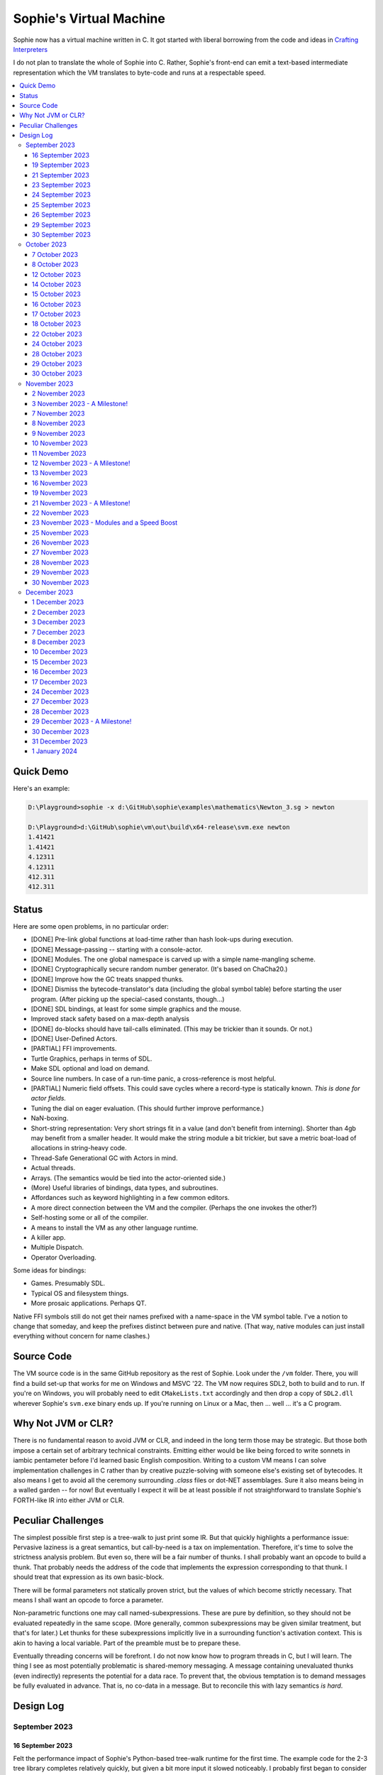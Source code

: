 Sophie's Virtual Machine
#################################

Sophie now has a virtual machine written in C.
It got started with liberal borrowing from the code and ideas
in `Crafting Interpreters <https://craftinginterpreters.com/>`_

I do not plan to translate the whole of Sophie into C.
Rather, Sophie's front-end can emit a text-based intermediate representation
which the VM translates to byte-code and runs at a respectable speed.

.. contents::
    :local:
    :depth: 3

Quick Demo
============

Here's an example:

.. code-block:: text

    D:\Playground>sophie -x d:\GitHub\sophie\examples\mathematics\Newton_3.sg > newton
    
    D:\Playground>d:\GitHub\sophie\vm\out\build\x64-release\svm.exe newton
    1.41421
    1.41421
    4.12311
    4.12311
    412.311
    412.311

Status
=======

Here are some open problems, in no particular order:

* [DONE] Pre-link global functions at load-time rather than hash look-ups during execution.
* [DONE] Message-passing -- starting with a console-actor.
* [DONE] Modules. The one global namespace is carved up with a simple name-mangling scheme.
* [DONE] Cryptographically secure random number generator. (It's based on ChaCha20.)
* [DONE] Improve how the GC treats snapped thunks.
* [DONE] Dismiss the bytecode-translator's data (including the global symbol table) before
  starting the user program. (After picking up the special-cased constants, though...)
* [DONE] SDL bindings, at least for some simple graphics and the mouse.
* Improved stack safety based on a max-depth analysis
* [DONE] ``do``-blocks should have tail-calls eliminated. (This may be trickier than it sounds. Or not.)
* [DONE] User-Defined Actors.
* [PARTIAL] FFI improvements.
* Turtle Graphics, perhaps in terms of SDL.
* Make SDL optional and load on demand.
* Source line numbers. In case of a run-time panic, a cross-reference is most helpful.
* [PARTIAL] Numeric field offsets. This could save cycles where a record-type is statically known.
  *This is done for actor fields.*
* Tuning the dial on eager evaluation. (This should further improve performance.)
* NaN-boxing.
* Short-string representation: Very short strings fit in a value (and don't benefit from interning).
  Shorter than 4gb may benefit from a smaller header. It would make the string module a bit trickier,
  but save a metric boat-load of allocations in string-heavy code.
* Thread-Safe Generational GC with Actors in mind.
* Actual threads.
* Arrays. (The semantics would be tied into the actor-oriented side.)
* (More) Useful libraries of bindings, data types, and subroutines.
* Affordances such as keyword highlighting in a few common editors.
* A more direct connection between the VM and the compiler. (Perhaps the one invokes the other?)
* Self-hosting some or all of the compiler.
* A means to install the VM as any other language runtime.
* A killer app.
* Multiple Dispatch.
* Operator Overloading.

Some ideas for bindings:

* Games. Presumably SDL.
* Typical OS and filesystem things.
* More prosaic applications. Perhaps QT.

Native FFI symbols still do not get their names prefixed with a name-space in the VM symbol table.
I've a notion to change that someday, and keep the prefixes distinct between pure and native.
(That way, native modules can just install everything without concern for name clashes.)


Source Code
============

The VM source code is in the same GitHub repository as the rest of Sophie.
Look under the ``/vm`` folder.
There, you will find a build set-up that works for me on Windows and MSVC '22.
The VM now requires SDL2, both to build and to run. If you're on Windows,
you will probably need to edit ``CMakeLists.txt`` accordingly and then
drop a copy of ``SDL2.dll`` wherever Sophie's ``svm.exe`` binary ends up. 
If you're running on Linux or a Mac, then ... well ... it's a C program.

Why Not JVM or CLR?
====================

There is no fundamental reason to avoid JVM or CLR, and indeed in the long term those may be strategic.
But those both impose a certain set of arbitrary technical constraints.
Emitting either would be like being forced to write sonnets in iambic pentameter before I'd learned
basic English composition. Writing to a custom VM means I can solve implementation challenges
in C rather than by creative puzzle-solving with someone else's existing set of bytecodes.
It also means I get to avoid all the ceremony surrounding `.class` files or dot-NET assemblages.
Sure it also means being in a walled garden -- for now! But eventually I expect it will be
at least possible if not straightforward to translate Sophie's FORTH-like IR into either JVM or CLR.


Peculiar Challenges
=====================

The simplest possible first step is a tree-walk to just print some IR.
But that quickly highlights a performance issue:
Pervasive laziness is a great semantics, but call-by-need is a tax on implementation.
Therefore, it's time to solve the strictness analysis problem.
But even so, there will be a fair number of thunks.
I shall probably want an opcode to build a thunk.
That probably needs the address of the code that implements the expression corresponding to that thunk.
I should treat that expression as its own basic-block.

There will be formal parameters not statically proven strict,
but the values of which become strictly necessary.
That means I shall want an opcode to force a parameter.

Non-parametric functions one may call named-subexpressions.
These are pure by definition, so they should not be evaluated repeatedly in the same scope.
(More generally, common subexpressions may be given similar treatment, but that's for later.)
Let thunks for these subexpressions implicitly live in a surrounding function's activation context.
This is akin to having a local variable. Part of the preamble must be to prepare these.

Eventually threading concerns will be forefront. I do not now know how to program threads in C,
but I will learn. The thing I see as most potentially problematic is shared-memory messaging.
A message containing unevaluated thunks (even indirectly) represents the potential for a data race.
To prevent that, the obvious temptation is to demand messages be fully evaluated in advance.
That is, no co-data in a message. But to reconcile this with lazy semantics *is hard*. 


Design Log
==============

September 2023
^^^^^^^^^^^^^^

16 September 2023
-----------------
Felt the performance impact of Sophie's Python-based tree-walk runtime for the first time.
The example code for the 2-3 tree library completes relatively quickly,
but given a bit more input it slowed noticeably. I probably first began to consider
making a Sophie-specific bytecode VM at that point.

Later, I ran across an article about someone seeing a major performance boost switching
a tree-walker to a byte-code VM. And his tree-walker was probably already in C.
I asked about it.

19 September 2023
-----------------
Got a response from VM guy. Quite convincing. Got serious about making a VM.
Began by cribbing from Crafting Interpreters with intention to diverge and
produce a pseudo-assembler instead.

CI starts with the VM fetch-execute loop, a few hard-coded bytecodes, and a disassembler.
It's not much, but you have to start somewhere and this puts everything in perspective.

21 September 2023
-----------------
Got to the point where I could assemble bytecodes.
Assembler and disassembler are both driven with a table of instructions and their characteristics --
effectively "addressing modes" per bytecode. But the "constant" instruction seems needlessly verbose.
The first digression from the assembler design came when I changed the outer parse loop to
detect literal constants vs. instructions. Any literal constant gets compiled to a constant-instruction.
That's convenient for writing and running simple tests because there's less to go wrong.

It also feels a bit like FORTH.

23 September 2023
-----------------
Made the hash-table thing. The hash function (FNV-1a) is not stellar, but it will serve the purpose.
Skimmed the global-variables chapter. I will probably want a symbol table, but it won't look like this.

24 September 2023
-----------------
Looking at the local-variables chapter. It's focused on block-structure and mostly irrelevant.
I'll skim this and skip ahead to the functions chapter, for it's time to start thinking about how to
represent a calling convention and activation records.

I'd forgotten how user-hostile the C programming language is.
Every time I sneeze, the cmake configuration is haywire again.
At least with all the ``.h`` files combined together into one,
the project builds again.

Here's a general plan for functions:
I'll have some token that means to define a function.
The sequel will grab the name and a number of parameters.
It will allocate a new chunk, set a few things up including nested static scope,
and move the compiler's attention to this nested scope.
Scopes of course form a stack (implicitly because they have parent-links)
and this means there must be a corresponding end-function token.

For these scope-brackets, one option is to use curly braces.

I will deal with thunks later, after a bit more of the bytecode system comes together.

For the moment, I suppose it would be interesting to "compile" arithmetic expressions.
On the VM side, I shall keep heavy sanity checks in place for the time being.

Let the calling convention be to load the arguments in-order,
then look up the function, and then emit a ``call`` instruction.
The callee cleans the value stack, leaving the return value in place of the arguments.
The need for an explicit ``call`` comes from the ability to pass functions around as data.

For global functions, I'll just use the global-variable mechanism but use mangled names.
There will be a single "global" instruction that reads a constant from the chunk's constant table.
This is a compromise. For now, this will work. Longer-term I might prefer to make the compiler
work out a reference to the exact function and store that as an ordinary constant,
but it would require a nontrivial amount of work to represent the symbolic module import graph.

25 September 2023
-----------------
Added the bit about call frames, mostly cribbed from CLOX with suitable adjustments for what else I've changed.
I don't like the indirection to get at the IP, and there's still no way to define or call a function,
but at least this lays down a conceptual framework in C.

I glanced ahead at how CLOX handles defining functions.
I plan to diverge, because Sophie knows everything ahead of time. 

Suppose a simple global function ``double`` with the obvious definition.
I could write::

    { "double" PARAM 1 PARAM 1 ADD RETURN }
    
Statically, the ``{`` should be enough to make the pseudo-assembler construct a function,
name it ``double``, and arrange to begin assembling into that new function.
There should be a context stack because the ``}`` should send work back to the prior function.

If the ``{`` happens at global scope, then I can treat this like assigning a global variable.
If it happens at local scope, then it's a little more complicated.
First, the current function gets a reference to a child function.
I can keep these references in a vector attached to the function-definition object.
At run-time, there must be some instruction suited to composing a closure over a function.

I'd like not to repeat work evaluating non-parametric functions, but I can solve that problem later.

26 September 2023
-----------------

Later on last night I got the itch to make the pseudo-assembler actually build function-objects.
Now I think it does, but I still have no way to call them.
It's probably time to implement a ``call`` instruction.
For now, I'll just call whatever's at top-of-stack and rely on the callee to interpret parameters.
That breaks a common pattern in half, but it's the fully-general solution.
I can worry about super-instructions later.

CLOX goes to great pains to worry about things like a function's arity and what the parameters are called.
I won't have to worry about that: It's all done in the Sophie front-end. Sophie can emit numeric offsets
from the stack base. Which reminds me: I'll want to have a base-pointer in the call-frame.

In any case, since defining a function effectively just sets a global, I'll have to implement that "global"
instruction as well if I want to actually call said function.

I'm not going to worry about thunks right this minute.
I feel like it should be *at least possible* to add later.
Similarly, I'll not worry about tail-calls just yet.
Those are definitely easy but they *are* a distraction for now.

29 September 2023
-----------------

I got function calls basically working. There's also most of support for native functions,
but I don't have any examples yet.

I'd been reading about dispatch loop performance. Apparently the very latest generations of
CPUs have such excellent branch-predictors that they even deal well with switch-case dispatch loops,
but if you're running on consumer-grade silicon then you're probably still at least a little
bit better off with the distributed indirect-goto pattern.
And anyway, it doesn't hurt anything on monster CPUs.

Trouble is, sources I've found suggest MSVC does not support the technique.
It might be premature optimization but I've gone ahead and made a ``NEXT`` macro anyway,
which for now is just ``continue``.
That's handy because it jumps out of potentially-nested ``switch`` statements.
And I do have such a thing in the bit that interprets a ``CALL`` instruction.

For the moment, this code::

    { "X" CONSTANT 1 DISPLAY CONSTANT 2 DISPLAY } GLOBAL "X" CALL GLOBAL "X" CALL

writes ``1212`` to the screen. (Obviously ``DISPLAY`` is a temporary hack.)

In the next increment I'll probably change the function declaration sequence to start with the function's arity.
Also, I'll probably want to change the operand-mode signature to pass in the whole function for sanity checks.
That suggests unifying functions with chunks. The only place chunks appear so far is in functions. Time will tell.

30 September 2023
-----------------

Returning Values
................

I changed ``RETURN`` to return the topmost stack value past whatever arity of functions.
This creates a subtlety: if the function has no stack-effect,
then ``RETURN`` ends up duplicating whatever happens to the be at the top -- even if that means underflow.
Evidently I shall want an instruction that does not do this, for use with procedures.
The compiler will deal with this sensibly because function and procedure calls are clearly distinct in Sophie.
For the time being, ending a function inserts a ``RETURN`` instruction -- and maybe this is just good insurance.

Parameters
............

I have decided to implement parameters today.
For now that means adding an instruction to read a parameter.
I'll call it ``PARAM``. It will take an immediate byte to indicate which parameter.
This will motivate smartening up the assembler so as not to accept out-of-range bytes.
Or I could save the p-code trust problem for later. After all, an ``.EXE`` file is just as dangerous
if you don't know where it came from.

OK, that seems to work. This code::

    { 1 "double" PARAM 0 PARAM 0 ADD } CONSTANT 21 GLOBAL "double" CALL DISPLAY

now emits ``42``.

Control Flow
..............

Control-flow is next. I'll start with simple selection via forward jumps.
The pattern in FORTH is ``<condition> THEN <consequent> ELSE <alternative> IF``,
and this reflects the compiled structure of such code. The equivalent of *else-if*
is to just nest another *then-else-if* structure inside the *<alternative>* part,
which means several ``IF`` words in a row. This means perfect nesting, and it's fine.

So, let's suppose a stack of nested conditionals.
At any given time, there's at most one pending back-patch per such.
Here's how that works:

* ``THEN`` assembles a conditional forward jump and pushes the address of the operand on a stack.
* ``ELSE`` assembles an unconditional forward jump,
  resolves a back-patch to the address after the jump,
  and pushes its own operand-address.
* ``IF`` simply resolves one back-patch.

Now, there's this trick where you thread the back-patch addresses through the code-under-construction.
It's actually quite nice, and it means I won't need to worry about explicit labels.

Sophie also features multi-way branching based on the tag of a variant-type.
The plan is to index into an array of destination addresses -- which means tags are small unsigned integers.
The back-patching gymnastics are more complicated for jump-tables, but I'll figure something out.

Consider shortcut logic. ``X and Y`` is isomorphic to ``X then Y if``.
In fact, I may as well just call the ``then`` operator ``and`` instead. 
The shortcut ``or`` operator just branches on true instead of false,
yielding a pleasing symmetry.

One must carefully consider the stack effects of conditional branching.
Well, it turns out that a branch-not-taken is always followed by popping the stack. *Always.*
I'll encode that in the VM's interpretation of these instructions.
There are fewer dispatch cycles when individual instructions do more work, which usually leads to a faster VM.
The *branch-or-pop* approach seems to strike a sensible balance.

In summary, here's the plan so far:

* ``JF`` and ``JT`` instructions jump on falsehood and truth, respectively, or otherwise pop the stack.
* ``JMP`` instruction is unconditional branching.
* There will eventually be some sort of jump-table for type-matching, but not today.

These will be assembled directly in the compiler, taking advantage of the back-patching mechanism.
I shall want a small dictionary of compiling words. Probably lower-case to distinguish from P-ASM instructions.

Rejiggering the Compiler
........................

I'm now taking further advantage of the hash-table module. Rather than a linear search for instructions,
I've arranged a hash table containing all the raw assembly instructions and also the higher-level
compiling words like ``and``, ``or``, ``else``, and ``if``. The mechanism vaguely resembles a FORTH interpreter.
In fact, I could probably simplify the scanner considerably if I went the rest of the way with that.
Someday I may pursue that idea.

Also, that word ``CONSTANT`` is too long. I'll just go with ``CONST`` for now.

A Recursive Program
...................

The test-case for today is::

    { 1 "factorial" PARAM 0 CONST 2 LT and CONST 1 else PARAM 0 CONST 1 SUB GLOBAL "factorial" CALL PARAM 0 MUL if }
    CONST 5 GLOBAL "factorial" CALL DISPLAY

I expect the thing to produce the number ``120``. And it works!

October 2023
^^^^^^^^^^^^

7 October 2023
--------------

Another week's gone by! Here's what's up that's been going down:

Bench-Marketing
................

Early in the week, I messed around with the inefficient-Fibonacci benchmark::

    > { 1 "fib" PARAM 0 CONST 2 LT and PARAM 0 else PARAM 0 CONST 1 SUB GLOBAL "fib" CALL PARAM 0 CONST 2 SUB GLOBAL "fib" CALL ADD if }
    > GLOBAL "clock" CALL CONST 39 GLOBAL "fib" CALL DISPLAY GLOBAL "clock" CALL SUB
    6.3246e+07          [ -8.466 ]

Racing against this equivalent Python::

    Python 3.9.7 (tags/v3.9.7:1016ef3, Aug 30 2021, 20:19:38) [MSC v.1929 64 bit (AMD64)] on win32
    Type "help", "copyright", "credits" or "license" for more information.
    >>> def fib(n): return n if n < 2 else fib(n-1)+fib(n-2)
    ...
    >>> import timeit
    >>> timeit.timeit(lambda:fib(39), number=1)
    13.519206900000086

On a release-build in MSVC, my VM so far computes the result in about two thirds of the time it takes Python 3.9.
That's nothing to sneeze at! Performance will fluctuate as the system matures, but this is an encouraging start.

A Start on Lowering
.....................

Having a VM that could keep up, it became time to think more about translating Sophie ASTs into
something this VM could load. Lowering is a tree-walk. Or at least the first stage is.

I began to flesh out ``intermediate.py``. Now typing ``sophie -x program.sg``
will translate *program.sg* into instructions for the VM. Let me be clear: It's far from ready.
In fact it only copes with a few forms, and imperfectly at that.

I am setting a goal to be able to translate this Sophie code::

    define: fib(n) = n if n < 2 else fib(n-1) + fib(n-2);
    begin: fib(39); end.

For today I'm not going to worry about lazy evaluation or memoization.
I will have to come back to it very soon, but I do have a strictness-analysis pass in mind that would
recognize this function as strict in its argument.

Aside: I will not have the patience to run this in the simple Python-based run-time.
I extrapolated from the behavior at ``fib(29)`` that the simple runtime is about 100x slower.
(Then again, it also emulates call-by-need here... But still... 100x.)
If nothing else, this is a strong incentive to get the VM to a respectable place.

And that worked.

Maybe tomorrow I'll solve closures. The Newton's-Method demo would be a good test-case.
And speaking of, it's not too soon to want some automated tests. But what to assert?
Especially at this early stage, the requirements are going to keep shifting.

Closures Partially Solved
..........................

I've decided to start with the CLOX / LUA design for closure-capture.
A closure-object will contain a copy of its captured values rather than a static link.
It seems to be well-suited to modern architectures, and it means no need for escape analysis.
A VM instruction ``CAPTIVE n`` will push the ``n`` th captured value onto the stack.

Figuring out the proper ``n`` is the tricky bit.

The ``Translation`` visitor now passes around some context -- an object responsible for
working out the particulars of closure capture and proper initialization of closures.
In concept, each stack frame will have some space analogous to "local variables",
but they're to be filled with closures as needed. It will also refer to a closure
object in memory (not just the raw function) which will provide the values for
the ``CAPTIVE`` instruction.

Some child-functions only come into scope in some branches of a parent function,
such as if they're attached to a particular match-case construction.

Here's the idea: I'll want some other VM instruction to initialize closures
at exactly the right times and places.
Now suppose I nest their definitions in the IL that goes to the VM.
I can, at the point of definition, emit an IL instruction to capture that closure.
Later, a ``LOCAL n`` instruction can push the closure on the stack, ready to call.

That's close, but imperfect: Peer functions can see each other.
That means that I'll need a phased approach: First allocate all the closures,
and then initialize them.

The real plan is to have an instruction that takes a count followed by some
constant numbers, where these constants are function objects.
Then the VM's job is to perform the above two phases.

Correspondingly, I can make the pseudo-assembler emit a single instruction for a
batch of functions all defined together.

This has an interesting side-effect: Sub-functions no longer need names!
This is because all the p-code will refer to them programmatically by their ``LOCAL`` numbers.
But it's probably still nice to include the name for more than just the aesthetics:
Debugging symbols are important, and if the runtime ever hits a panic then it's nice
to be able to follow the dump.

Things on the Horizon
......................

In some particular order:

* The VM supports line number information, but the P-ASM doesn't yet, and neither does the translator.
* Records will be heap-allocated arrays of values with a pointer to their type declaration.
* Type-case matching will be a decent-sized project.
* Record-constructors can be trivial functions that contain a special opcode, which can be inlined.
* Or, they can be a special kind of callable object. Either way, they act like functions.
* Strictness analysis, which can also apply to the simple run-time.
* Thunks in the VM.
* Actors.
* Garbage Collection.

8 October 2023
--------------

Messing around with closures. I find myself adjusting details of the IR stream to reflect
the order in which information becomes available in the translation process.
The obvious other choice would be to write a translation-planning pass first to
gather all relevant measurements in advance, but then there's the problem to keep it
organized from one pass to the next.

12 October 2023
---------------

Did battle with C today and made UpValues basically work.
The details are rather different from CLOX.
Sophie's analogue is by value rather than by reference, since values are immutable.
The run-time details of the corresponding instructions are different also,
to make mutual-recursion do all the right things,
as functions might need to capture their peers mutually.

For the moment I've added a value-type to represent the capture-instructions associated with a function.
I can see the attraction of keeping such information in the bytecode stream, but this works for now.

It still doesn't quite run the Newton's method thing, but it's getting a lot closer.

14 October 2023
---------------

Closures work in the VM now, along with a couple of standard math functions::

    D:\Playground>sophie -x d:\GitHub\sophie\examples\mathematics\Newton_3.sg > newton
    D:\Playground>d:\GitHub\sophie\vm\out\build\x64-release\svm.exe newton
    1.41421
    1.41421
    4.12311
    4.12311
    412.311
    412.311

I noticed unused ``nil`` slots on the stack in debug mode.
I tracked this back to mismatched semantics on one of the measures the translator currently provides,
which is the number of stack slots to reserve for locals when the VM enters a function.
I was mistakenly providing the number of locals *including parameters.*
Easy fix once the cause is known, but it encourages me to want to map the stack depth
more carefully in the translator. This would both simplify the ``OP_CLOSURE`` instruction
and mean that I wouldn't need to spend time reserving stack slots.
Furthermore, a nice thing falls out: the max depth of local stack the function uses.
This statistic would allow the VM to check for adequate stack *once* at function entry
rather than on each push. (Right now the approach is to allocate an array of call-frames and
a rather pessimistic amount of stack, but in principle most functions don't use all 256 slots.)
Propeller-beanie mode would solve it with page tables and let the MMU detect stack overflow,
but that kind of arcane wizardry is a long way off. Anyway the branch will be well-predicted.

Next up: tail-calls.

Let the expression translator pass around a context bit indicating whether
the expression under translation is in tail position.
If yes, and the last instruction would ordinarily be ``OP_CALL`` followed by ``OP_RETURN``,
then it should emit an ``OP_EXEC`` instruction instead. (That is, *call/cc* if you speak Lisp.)
The VM will handle the stack gymnastics just fine. 

That bit of being in tail position can supply another (minor) optimization:
emitting ``OP_RETURN`` instead of an unconditional jump thereto.
That would have interactions with the back-patching thing.

Honestly, back-patching is a clever solution to a problem that doesn't really exist anymore.
It should go away. All jumps in this little IL are forward, and things get more complicated
once type-case matching enters the picture. Therefore, I can change the IL as follows:
Assembling a jump allocates a forward-reference in sequence. A ``come_from`` compiling word
takes the number of a forward-reference, verifies that its target has not already been set,
and then sets the target to the location of the subsequent instruction. This would mean
conditional forms must compile slightly differently depending on if they are in tail position,
but this is just fine.

Under this scheme, type-case match forms require an indirect-branching instruction that allocates
an entire array of forward references. Also: The alternatives have the match-subject in scope as
well as potentially per-alternative local functions. Therefore, a match-alternative not in
tail-call position must still clean its bit of stack before jumping out.
I'll provide a clean-and-jump instruction to handle that.

So that's the plan.

15 October 2023
---------------

Garbage Collection. 

I spent most of the evening elaborating a plan for garbage collection.

16 October 2023
---------------

Back to tail calls, then.

I briefly tried a polymorphic approach, then decided to just go with that context
flag I mentioned in the entry from two days ago.

17 October 2023
---------------

This evening, I got rid of that crazy hole-threading mechanism for back-patches.
The "compiling-words" ``and``, ``or``, ``else``, and ``if`` went away in favor of a
two words to explicitly create and fill holes: ``hole`` and ``come_from``.
Both take a hole-number. One reserves the number, and the other releases the number to be reused.
The pseudo-compiler avoids overlapping uses of the same-numbered hole.
For now there are 4096 holes, which should be way more than any practical need.
But if that should ever prove insufficient, it's just software.

I've made the pseudo-compiler track the depth of stack as it goes.
This replaces the notion of explicit space for variables on the stack.

Finally, tail-call elimination is now fully operational.
Even more: the p-code will never jump to a jump or a return instruction.
This should save a few cycles hither and yon.

18 October 2023
---------------

It's probably time to get working on garbage collection.

For phase one, I'll just implement the bump allocator.
Anything that doesn't fit becomes an ordinary ``malloc``.


22 October 2023
---------------

Garbage Collection works. Finally.

One of the best ideas in the Nystrom book is to simulate memory pressure and make the collector work overtime.
And this was definitely the right time to implement GC, because GC puts hairy tentacles into what you can do.

Now I need some more programs.

Probably I shall first add support for composite types.
Also, I have an idea how to implement thunks.

24 October 2023
---------------

I can write a meaningful program that doesn't need thunks,
but it's rather more difficult to write a program that doesn't use data.
So it's time for **composite types.**

One nice characteristic of the garbage collector is the object-kind tables.
They are essentially hand-crafted vtables. So this means also the VM's
approach to calling callable objects is to delegate this through the kind.

A suitable calling sequence to construct a record might be to just push the
field-data onto the stack, then push the runtime-object representing the record type,
and then emit a call-instruction. The call method on a record-type must simply
allocate enough space, write a tag, and then ``memcpy`` the correct
portion of the stack into the newly-allocated object.

The object needs a few extra bits of information. Now that I think of it,
basically every record needs a tag. So, what shall we find using that tag?

* The size of this class of object (for GC purposes),
* a map from field-names to slot-offsets,
* possibly a variant ordinal,
* and maybe a nice debug symbol.

This means the VM will need another instruction to look up a field on an object.
Of course it will be delegated through the descriptor, just like *call* and *exec* are done.
Short term, the normal hash-table machinery will probably be fine for finding an index.

The next topic is how to load this into the machine.

Since types are module-globals, maybe the parser loads something like:

.. code-block:: text

    (head tail : cons)
    
This should be straightforward to emit from the intermediate-form generator.

28 October 2023
---------------

I spent some time on passing constructor-definitions into the VM.
Now there's pseudo-assembler syntax for records and enumerated values.
The pseudo-compiler (``intermediate.py``) emits these.
I wanted to be able to run the ``alias.sg`` example,
but compiling it meant implementing type-case matches, field access,
and explicit lists in the pseudo-compiler.

I'm not yet emitting p-code for the preamble,
so as an ad-hoc temporary measure (that might stick around)
I've posited bytecodes ``NIL`` and ``SNOC`` for making lists.

The pseudo-assembler does not yet do anything meaningful with record constructors beyond parse them.
These should be GC-heap objects so they have a ``GC_KIND`` structure and are thus callable.
Probably the arrangement is that the payload contains a hash-table for field offsets,
as well as the total number of fields and any tag-number that may be required.
And then the first payload-word of a *record* object simply refers back to its constructor.
(After that, it's an array of values.)

Intuitively, the performance of the field hash tables seems pretty important.
Right now hash buckets involve the modulus operator.
I recall reading that modulus is slow for that purpose.
But let me not get ahead of myself.
It may be that most functions are at least shallowly monomorphic.
They can be compiled with inline-constant field offsets, making the hash table irrelevant.
Certainly it would work inside the arms of a type-case.
(Anything smarter would require more information from the type checker.)
Alright. Putting a pin in that notion.

29 October 2023
---------------

Fitting in some car-painting. I got a scratch in a weird place and I'd better at least prime it before rust sets in.

Goal for today is that record-definitions will do something useful instead of crash.
There's a small infelicity in the arrangement I presently have in mind:
The definitions go in the globals table and so presumably must be GC objects,
but they own some non-GCed memory: the contents of their individual hash tables,
which currently are not subject to GC. If a record-type ever becomes unreachable
then its hash-table becomes floating garbage on the ``malloc`` heap.

The larger pattern is that *resources* -- things the GC does not control --
may need to be finalized rather than simply forgotten.
One idea: GC objects that own resources get a weak-reference from a finalization queue.
But for the moment it's not a genuine problem:
Constructors are global and thus reachable until the VM quits.

30 October 2023
---------------

Car painting finished up just in time, as it got cold and wet last night.

A number of basic demos now work in the VM.
In particular, the ``alias.sg`` and ``case_when.sg`` examples were my primary guinea-pigs today.
That means all immutable data types and all operations thereon do work.

I got a disturbing amount of practice with the debugger.
But in the end, most of the problems were trivial bookkeeping mistakes.
For example, there's a function in ``intermediate.py`` that takes note of a local symbol's position
within an activation record. It must be called just before computing that symbol's value,
but I'd accidentally called it just afterward in an early version of the code to build
type-case matchers. So of course that went off the rails. And as a result,
I have some more assertions in various places.

I think the next semantic to port would be :doc:`lazy evaluation <lazy>`.
Without :doc:`strictness analysis <strict>`, I expect it would slow things down considerably.
So it will soon be time to make a strictness pass.

November 2023
^^^^^^^^^^^^^

2 November 2023
---------------

Laziness works. Mostly.

There is still a small hole in the design that can sometime cause over-eager evaluation.
But the main thing is thunks do all the right things, and you can force thunks in the FFI as needed.
The ability to force thunks also means the VM becomes re-entrant:
It takes a ``Closure *`` and returns a ``Value``.
This fact will also enable call-backs from native code into Sophie code at some point.
Right now the re-entrant-ness is a bit rough-and-ready:
Each ``CALL`` instruction results in action on the C stack.

One thing may feel left out, if you're looking from the perspective of a TCL or Python background:
The VM has no way to signal errors. And for the foreseeable future, that's the answer.
The code should not generate errors: They've been mostly ruled out in the type system.
Anything left is a panic.

3 November 2023 - A Milestone!
------------------------------

Getting laziness right in the VM was rather like whack-a-mole.
I lost count of the irksome bugs and trouble-spots.
But on the plus side, I finally put together a batch testing script
to quickly run a whole bunch of things and see how they all behave.

Oh, and thunks are clearly not free.
I kept around a copy of the intermediate code for the Fibonacci benchmark
before and after thunks. The new version takes about 2.5x longer with thunks.
But it's still 100x faster than Sophie-on-Python, so it's hard to complain.

That's about it for the pure-functional core of Sophie's new VM.
There's plenty left to work on, but this represents a milestone.

7 November 2023
---------------

Something nice today. I made a small change in the VM.
It now pre-computes all the global look-ups before run-time.
This brings the thunk-less Fibonacci benchmark down to about 5.25 seconds in release mode.
That's about seventeen percent faster than before.
The thunk-ful version now comes in at 14.3 seconds, which is only about six percent
slower than Python's strictly-evaluated version.

8 November 2023
---------------

The ``common.h`` file was getting unwieldy. I tried carving out several portions.

9 November 2023
---------------

The dependencies between the various ``.h`` files are also unwieldy.
In fact, this was the reason for cramming everything into a single ``common.h`` file in the first place.
So thank heavens for version control.

10 November 2023
----------------

Time to make some forward progress on actors. I'll start with an oversimplified message queue.
It's just a vector. I *already know* that it won't be suitable once worker-threads enter the picture,
but that's not today's problem.

11 November 2023
----------------

Veterans' Day. I had breakfast courtesy of a local eatery. Not bad overall,
but if I'd been paying for it I would have asked them to warm up the andouille sausage. 

I noticed a GC bug which, by some miracle, I hadn't yet managed to trigger.
The issue was some or another function holding a reference while calling another function
that would allocate. In the world of moving GC, that's a recipe for a wild pointer.

I'd like a convention which makes this kind of problem much easier to spot.
To keep garbage-collectable objects on the VM stack as much as practical,
I choose not to pass them around as parameters or return values to C functions.
The exceptions are:

* Named intermediates, where there are no function-calls *at all* intervening.
* In the FFI, "native" bindings return a ``Value``. The VM will immediately put that value on the stack.
* Some functions construct and return a new thing. The caller must immediately put this somewhere safe.

To help this along, I've also added a few FORTH-style stack manipulation "words" (static inline void functions)
to the ``common.h`` file. And finally, the prototypes for functions that manipulate the VM stack
get FORTH-style stack-effect comments on their same line.

I'm not going on a crusade to change everything at once.
This will be a process. But for all *new* code, I'll take this approach.

This approach may seem odd, but I believe it to be worthwhile as a means to
eliminate an entire category of memory-safety mistakes.

-----

I made significant progress on actors today, at least in the VM:
It now builds and initializes a ``console`` actor of ``Console`` type.
Nothing uses it yet, but that will come soon enough.

Incidentally, the first version crashed the collector.
Eventually I tracked the problem to an (incomplete) structure-assignment into actor-class definitions.
That set the GC header to ``NULL``, with predictable consequences.
I don't know why I had that structure-assignment there, though.
My best guess in retrospect is that I was trying to assign several fields in one statement,
but C doesn't work that way. It must have been a brain-fart.

In the process, I noticed another benefit of keeping broken-hearts confined to the GC header:
Both actors and records rely on their respective definition objects (constructors,
in the case of records) to tell how big they are, which is important for GC.
Scribbling on the evacuated object's "old" data would clobber what might be needed later.
This also indicates against compaction-in-place. One alternative would be to make the length-check
sensitive to broken hearts, but that's another complication. Another would be to encode the size
of heap objects directly in the header, but that makes every object bigger and I'd rather not.

On the other hand, there are only so many object-types. A full pointer is not strictly necessary.
One could pack a tag and a length just fine in a 64-bit word.
Large objects go in the non-moving heap anyway, so this could take some indirection out of compaction.
Still, it's a question for a profiler, and likely to be lost in the noise.

-----

Also, I got tired of seeing only six significant figures in my numbers.
So I put a precision specifier in the line that prints floating-point values.

Oddly, the MS C library doesn't always come up with the same "shortest" representations
as what Python (3.9, on Windows) does for presumably the same values.
To see an example, use the number ``1e23`` which displays as all nines e+22 on the MS implementation.
Incidentally, there was a bug report on this very subject (and using this very example)
filed against an early JVM back in the day. But for the moment I'll just live with it.

12 November 2023 - A Milestone!
-------------------------------

Sophie's VM passed its first message Sunday.
It was to a system-defined `console` actor with a list of string snippets to print.
One additional case in the tree-walker sufficed to compile basic message-passing.
There was considerably more to do on the VM side, but now message-passing works!
Here's the ``games/99 bottles.sg`` example:

.. code-block:: text

    D:\Playground\sophie_test>sophie -x "\GitHub\sophie\examples\games\99 bottles.sg" > 99.is
    
    D:\Playground\sophie_test>d:\GitHub\sophie\vm\out\build\x64-debug\svm.exe 99.is
    
    5 bottles of soda on the wall,
    5 bottles of soda.
    
    If one of those bottles should happen to fall,
    4 bottles of soda on the wall,
    4 bottles of soda.
    
    If one of those bottles should happen to fall,
    3 bottles of soda on the wall,
    3 bottles of soda.
    
    If one of those bottles should happen to fall,
    2 bottles of soda on the wall,
    2 bottles of soda.
    
    If one of those bottles should happen to fall,
    1 bottles of soda on the wall,
    1 bottles of soda.
    
    If one of those bottles should happen to fall,
    no bottles of soda on the wall,
    no bottles of soda.
    
    Go to the store and buy some more!
    99 bottles of soda on the wall!

This is still a minimal example: It only passes a single message,
and to a system-defined actor at that.
But it should be downhill for a little while now.

I suppose that getting the remaining examples to run is but a small matter of programming.
But an odd pattern in this points to an implementation challenge:
I have front-end and (new) back-end as separate programs -- and in different languages.
They collaborate by way of a crufy intermediate representation with one singular virtue:
It's all text, so I can look upon it and even hack upon it with `notepad` or the like.

The challenge is ergonomics. I prefer the load-and-go feel of original Sophie.
It's two steps to run with the VM, and you have to know about redirection.
I have no desire to translate the whole shebang to a single host language if I can avoid it.

Is this vague idea **crazy** or **mad?** Could one embed a language into its own start-up sequence?
Approximately, suppose the VM runs in the first instance a self-contained IR program which
has does all the complicated front-end stuff for compiling a script into IR.
But instead of writing the IR to a file, it (normally) invokes a native API that
builds byte-code directly. And maybe with an escape hatch to dump the compiled IR to a text file instead.

13 November 2023
----------------

Added a few more native functions.
I can now *almost* run the 2-3 tree algorithm demo in the VM.
In release-mode it *does* run, but incorrectly.
In debug-mode, the problem is obvious:
The VM does not yet know how to compare strings for lexical order.

This exposes one of the core conceits of using Python as a first-cut implementation language:
I could previously cheat and define "less-than" as *whatever Python does,*
and for that reason the *type* of the relational operators is also a bit of a cheat:
I accept any two of *the same* type. But this is going to have to change.

For the specific cases of numbers and strings, I can hack together some reasonable behavior.
But right now there's nothing to stop you testing whether one *function* is the greater or lesser.
That's nonsense.

I actually intend for people to be able to define comparisons between members of derived types.
More generally, some sort of multi-method system had long been the general plan.
I just have not yet put any real thought into what that might look like.

In any case, I'm going to have a design problem.
Do I go with something like a *compare* method,
or do I go with explicit *less-than* and *equals* and so forth?
There are probably experiential lessons from Java, Python, and Ruby on this front.


16 November 2023
----------------

Not much to say about the VM right this minute.
I've taken a digression to work on multiple-dispatch.
The VM will eventually grow to support it,
but for now the first step is to flesh out the language feature.

19 November 2023
----------------

I've decided. I plan to add the spaceship operator, ``<=>``, cribbed from Ruby.
But rather than defining it to return a *number* with respect to zero,
I'll have it return a member of an enumeration: ``less``, ``same``, or ``more``.

What else is cool about having a decision is that it clarifies how to approach
string comparisons in the VM. So I got that done, and now the 2-3 tree demo works.
Perhaps after I add corresponding syntax, I'll convert the tree code to use it.

Incidentally, I'm not planning to use the normal relational operators for
partial orders like the subset relationship. Instead, for the short term
normally-named functions will work.

21 November 2023 - A Milestone!
-------------------------------

Milestone: The VM can play simple text games!

.. code-block:: text
    
    D:\Playground\sophie_test>sophie -x \GitHub\sophie\examples\games\guess_the_number.sg > guess.is

    D:\Playground\sophie_test>\GitHub\sophie\vm\out\build\x64-release\svm guess.is
    I have chosen a random number from 1 to 100.
    
    What is your guess? 50
    Too high. Try a lower number.
    What is your guess? 25
    Too high. Try a lower number.
    What is your guess? 12
    Too high. Try a lower number.
    What is your guess? 1
    Too low. Try a higher number.
    What is your guess? 6
    Too low. Try a higher number.
    What is your guess? 9
    You win after 6 guesses!

So that's cool.

On the other hand, I've noticed some problems. For one thing, ``nan`` trivially wins:

.. code-block:: text
    
    D:\Playground\sophie_test>\GitHub\sophie\vm\out\build\x64-release\svm guess.is
    I have chosen a random number from 1 to 100.
    
    What is your guess? nan
    You win after 1 guesses!

And for another, non-numeric strings evidently fail to set errno:

.. code-block:: text
    
    D:\Playground\sophie_test>\GitHub\sophie\vm\out\build\x64-release\svm guess.is
    I have chosen a random number from 1 to 100.
    
    What is your guess? California
    Too low. Try a higher number.
    What is your guess?
    Too low. Try a higher number.
    What is your guess? ^Z
    Too low. Try a higher number.
    What is your guess? ^D
    Too low. Try a higher number.
    What is your guess? Too low. Try a higher number.
    What is your guess? ^C
    D:\Playground\sophie_test>

One solution to both problems is a better-behaved pair of floating-point conversion functions.
Maybe something simple will come up. It's a popular-enough topic.

22 November 2023
----------------

I made a few adjustments to the ``val(...)`` function so that only numbers convert.
It still allows the infinities, but no more ``nan`` or other trailing junk.

Also, I added the named mathematical constants from the preamble,
which makes the ``some_arithmetic`` demo work.

Next step will probably be name-mangling for module distinctions at the VM global scope.
After that, I'd want to get user-defined actors working, but at the moment I only have one.
That's the mouse chaser demo, which also relies on SDL. But there's an SDL demo without
user-defined actors, so I guess that's the move.

23 November 2023 - Modules and a Speed Boost
---------------------------------------------

Happy Thanksgiving!

Name mangling now works well enough.
Some cheats are still in place for the FFI,
but the effort at least caused me to think about this.

Current FFI syntax gives a way for Python to find a module and a function therein.
That "find a module" part probably becomes "find a plug-in" and short term all the
plug-ins stay built-in. At some point DLLs may become interesting.

By the way, I ran across a VM bug which I accidentally introduced late last night.
In the process of chasing it, I was surprised by how often the GC ran in non-stress mode.
So I added a few more ``#define`` flags to control its verbosity and soon realized the problem:
It was growing the heap far too slowly. So I twiddled a few more things,
and now release-mode is (slightly) faster than Python for the Fibonacci benchmark *even with* pervasive thunks,
coming in around 12 seconds and change for ``fib(39)``.
To achieve that speed-up, I arranged to let the heap grow much larger than previously.
The process now sits around 70k of heap and traces 9.5k for each collection.
Of that, 8.5k is immortal data. So generational GC might speed this up even more.

25 November 2023
----------------

I've added a cryptographically-secure pseudo-random number generator.
I'd been befuddled by the wide variety of ostensibly "fast" PRNGs,
but then I ran across this nice article wherein the author argues
we should just use a cryptographically-secure generator for everything.
There is no *significant* performance advantage to the unsecure generators,
and there *are* significant problems. So I checked out a few options and
settled on implementing ChaCha20 as a random bit generator.
I followed `RFC 7593 <https://datatracker.ietf.org/doc/rfc7539/>`_.
The standard test vectors now run when you start the VM without any arguments.

Incidentally, this means Sophie's VM now has a platform dependency and an
external linked library on Windows for the entropy API. I'm pleased to say
I've worked out how to get ``cmake`` to cooperate with this. (On Linux/Mac,
it reads from ``/dev/urandom``.)

Also, I realized a reason for the surprisingly-large heap in the 2-3 tree test:
Snapped thunks still darken their captures during collection!
A quick & dirty patch to blank the extra captures cut the memory usage
by a factor ranging from three to six in different phases of the program.
(It announces many collections because I gave it a much longer text to work with.)
Problem is the Q&D solution also slows things down again:
Thunk-ridden ``fib(39)`` is up to 14 seconds.
I'll replace it with something nicer soon.

26 November 2023
----------------

I implemented a much nicer alternative to yesterday's Q&D hack.
The garbage collector now aggressively prunes snapped thunks out of existence:
Any ``Value`` that points to one gets the computed result in its place.
And just in case, forcing a thunk now changes the object header to one
which only darkens the result slot. (The rest of the closure is unreachable anyway.)
Heaps remain small and net performance is quite respectable:
The 2-3 tree demo maxes out well below 50k and the thunk-ful Fibonacci takes
about 12.8 seconds on a good run.

It surprised me, but the object-header tweak yields a (small, but consistent) improvement.
I've convinced myself that *every* snapped thunk gets pruned, so the only explanation
that makes a great deal of sense is the vagaries of code layout among cache lines.

27 November 2023
----------------

I have begun the ground-work for getting SDL bindings into the Sophie VM.
The first step was I've added a finalization queue. At least in theory,
Sophie's GC can now make sure resources get released before they leak.
I realized while making it that it's also perfect for file handles and the like.
Of course the proper thing is still to release resources overtly when they're
no longer relevant to the program's future, but the GC can act as a stopgap.

    SDL does a lot of its own allocation (presumably on the ``malloc`` heap) and
    expects to be told when to destroy/free those resources with calls to functions
    like ``SDL_FreeSurface`` and ``SDL_DestroyWindow``.
 
The basic concept is quite simple: The ``GC_Kind`` structure now has a field
for how to finalize an object. Just before the end of a collection, the GC
now scans the finalization queue: White objects on that list get finalized.
(Broken hearts get healed.) The finalizer is not allowed to allocate on the
GC heap (because a collection is still in progress) but that should be fine.

I have also started on adding the SDL-related system-actors into ``native.c``.
Ideally this would load the SDL library on demand, but that's not today's quest.

28 November 2023
----------------

Add https://dl.acm.org/doi/pdf/10.1145/191081.191117 to the bibliography.
*Optimizing Multi-Method Dispatch Using Compressed Dispatch Tables.*
It will be some time before this is top-of-mind, but there is is.

29 November 2023
----------------

Easy project today. Henceforth the global table is property of the compiler,
not the VM. And the compiler disposes of the global table when it's finished.
Moreover, the compiler removes itself from the set of GC root-sources.
This drops over 9k worth of useless data out of the heap after the first collection.
Interesting side effect: The Fibonacci benchmark now has a working set of 824 bytes only,
so the adaptive heap scaling gives it a much smaller heap. With that, it still ran
just a hair faster than before. Then I doubled the minimum-heap size to 32k.
Now it's consistently under 12.5 seconds. With a gigantic heap it still stays above 12 seconds,
which puts a bound on how much faster the GC can go.

30 November 2023
----------------

Tired of "compiler" meaning two things.
You know that thing in the VM which reads almost-bytecode and translates it into actually-bytecode?
"Assemble" is a better description of that than "compile".
From now on it's called "assembler" instead of "compiler".
All relevant C source code is changed to match.

December 2023
^^^^^^^^^^^^^

1 December 2023
---------------

Today I experimented a bit with bringing some SDL stuff to life inside the VM.
I've realized I will have to address some FFI design questions.
Native code needs a way to construct Sophie data and/or invoke Sophie code directly.
In particular the SDL layer will need a fairly rich vocabulary of bits and bobs.

My current plan is to exploit FFI linkage directives.
Perhaps I add an assembler directive to attempt an FFI linkage.
This could appear as a step after all the global functions are defined,
but before the ``begin:`` block's code.
In principle, it just needs to push the linkage symbols on the stack,
then the string representing the foreign-import,
and then call some special magic function responsible for building linkages.

It probably makes sense to do this before the VM proper starts up, just to eliminate confusion.
Maybe a special assembling-word like "FFI" introduces such a thing.

For now, presumably there would be a table of ``init_FOO`` functions responsible for
activating specific feature sets. That will most likely mean:

* Copying values from the stack into a private stash.
* Calling ``gc_install_roots`` with something to darken said stash.

There's one more aspect to the FFI which is yet to be resolved,
which is the matter of putting foreign symbols into a proper namespace.
Right now I'm sort of cheating by not mangling foreign names.
That can wait, but eventually the namespace information ought to fall
under control of the assembler module.

Anyway, that's enough rambling for one night. 

2 December 2023
---------------

It's ALIVE! (Sort of: The mouse-print demo *partially* works.)

The VM's game-adapter now dispatches mouse motion events in much the same way as the Python version does.
It was a minor head-scratcher to build Sophie data structures corresponding to SDL events.
The main idea behind my solution is to pass record constructors as FFI linkage parameters.
I prototyped that in Python first by adjusting the Python version of the game-adapter.

The intermediate language now has a way to instruct the assembler to invoke an FFI linkage.
It looks up the module's name in a table of native initializer functions (population one, *game-adapter*) 
and then invokes that function, which is expected to return ``BOOL_VAL(true)`` if all went well.

I also decided on an easier way to deal with the linkage GC problem:
Do not pop the linkage parameters off the stack after the native initializer runs.
That way, the native module can simply preserve a pointer into the stack.

By the way, mouse movement events in PyGame have the state of the buttons,
but SDL does not expose that directly in its movement event structure.

3 December 2023
---------------

I thought I'd work on adding complex-number arithmetic by way of operator-overloading.
So of course one needs a suitable application for complex numbers.
The obvious plan is to render the Mandelbrot set. And before I worry about new features,
I should at least be confident in a version that works with the current feature set.
So I wrote a Mandelbrot set plotter for text mode. (Find it under the mathematical examples.)
It works great (if a bit slow) on the tree-walking interpreter,
assuming you make the console big enough. Naturally, I thought to run it on the VM.

The compiler needed a few small repairs after some adjustments to the AST structure.
The VM also got a ``SKIP`` instruction, which does something unintuitive:
It pushes the (internal) nil value onto the stack.
Why? Well, there will no-doubt be a ``PERFORM`` instruction coming,
which will expect to pop an *action*. The VM treats ``NIL_VAL`` as the empty action.

The Mandelbrot program then managed to hit the VM's recursion depth limit of 64 frames.
I doubled that number (which made the program work) but right now that also doubles the total size of the stack.
I have some ideas how to improve that state of affairs (and it should be improved) but it's not the whole solution.

The *reason* the Mandelbrot program recurred so deeply is this function here::

    display(output, pic) = case pic of
        nil -> skip;
        cons -> do
            output!echo(pic.head);
            output!echo[EOL];
            display(output, pic.tail);  # This is a tail-call.
        end;
    esac;

In this case, ``pic`` is a list of 70 items, so this function goes 70 entries deep on the call stack.
I have an idea how to fix this properly, but it's too late to worry about it tonight.

7 December 2023
---------------

Pearl Harbor Day. (Go look it up.)

I want do-blocks to have proper tail recursion.
This is *almost* trivial: Just put an ``EXEC`` after the last step, right? Wrong!
There is one super-subtle problem with that.

Right now compiling a "statement" in a do-block works like this:

1. Evaluate an expression, thus placing an "action" at the top of the stack.
2. Emit a ``PERFORM`` instruction.

The job of the ``PERFORM`` instruction is to cause the given action to actually happen.
There are these kinds of action:

* ``VAL_NIL`` is the empty action.
* ``VAL_CLOSURE`` is presumed to be another do-block to run (recursively and synchronously).
* ``VAL_MESSAGE`` is a fully-specified message ready for delivery to the message queue.
* ``VAL_BOUND`` is the weird case.
  If ``PERFORM`` gets hold of it,
  then it means the message takes no arguments and should go to the message queue as-is.

It's easy to see how the ``EXEC`` instruction can do the right thing for the first three cases.
But in the case of ``VAL_BOUND`` we have a problem.
Consider a pure function that constructs a message.
It must not *send* that message, because sending a message is impure.
But it ends by pushing a ``VAL_BOUND`` and then issuing an ``EXEC`` instruction.
When ``EXEC`` is the last step of evaluating a pure expression in tail position,
the correct operational semantic for a ``VAL_BOUND`` is thus to combine it with arguments.

To correctly eliminate tail-calls from do-blocks, there are two options.

1. Make the ``EXEC`` instruction sensitive to the *arity* of a ``VAL_BOUND``.
2. Make a new instruction specific for the end of a do-block.

I've chosen to go with the second option, along with a bit of refactoring the tail-call code path.
As a result, the ``run`` function in the VM is now *officially* spaghetti code:
It has ``goto`` instructions that cross paths.
I never thought spaghetti code would be this delicious! 

Anyway, that's a wrap for this night's hack.

8 December 2023
---------------

I thought to test the finalizer mechanism by adding a finalizer for ``Function`` structures.
This makes sense, because function-objects do reference the ``malloc`` heap
for their ``Chunk`` structure: The VM could call ``freeChunk(...)`` and reclaim the space.

It worked perfectly the first time.
It was a bit confusing to watch because there several function-objects with identical names,
but they turned out to represent sub-expression thunks. (I'd forgotten this factoid.)

For now, I'll condition this behavior on running in the debug build, though.
Each thing in the finalization queue adds cycles to garbage collection,
and there's little if any benefit from releasing that miniscule portion
of the ``malloc`` heap leaked when ``Function`` structures become unreachable.

The main benefit is confidence that it will also work when applied to SDL structure proxies.

10 December 2023
----------------

The compiler no longer puts do-blocks in thunks.
I also spent way too long fighting with Python multi-threading issues in the reference run-time,
but I think that's finally sorted out. Mostly.

15 December 2023
----------------

I worked on the VM's game adapter. It:

* Respects the requested window size and frame rate.
* Has a suitably accurate frame-rate limiter that compensates for scheduling jitter.
* Colors the window using an ``SDL_Renderer``, which seems to be how the cool kids do accelerated graphics.
* Properly garbage-collects and finalizes the display window object.
* Dispatches mouse button events to the Sophie program.

Probably the next step will be actual graphics.
I'll have to sleep on that.

16 December 2023
----------------

Wow! It's been precisely three months since starting this harebrained project.
It's time for a retrospective:

* A surprising amount works.
* There is infinity left to do.

-----

The graphics display problem highlights some tedium in bridging the gap between C and Sophie.
I expect I'll end up creating a "display proxy" actor with native methods aimed at rendering things.
It's all about reading data (not composing it) so the native methods can take advantage of known layout.
But there's a fair bit to know, and there will be ever more as the ``pic`` type gains
cases to cover more graphics primitives.

As I move forward with this, I begin to see systematic repetition.
(That's one sign of an incomplete design.)
Specifically, the "system actors" take a bit of ritual to set up.
It's not too crazy for now, but it might soon merit further attention.
What about hybrid actors with some native methods and some Sophie ones?
Native *procedures* offer a work-around, but native *methods* might be more clear.
They would need:

* Some way to hook these up at assembly-time.
* Either careful agreement on data layout or else some sort of dynamic linkage.

There is always a risk of mis-categorized data when crossing the Sophie-C barrier.
Something to make the FFI self-check at start-up might be nice.

-----

Progress achieved: The game layer emits tick events with a display-proxy actor as argument.
This actor responds to "draw" events -- not quite yet by drawing, but it prints ``Draw `` to the console at least.
Maybe next time I'll try interpreting ``list[pic]`` things.

17 December 2023
----------------

https://www.cs.rochester.edu/~scott/papers/1996_PODC_queues.pdf
joins the bibliography. I'm nowhere near implementing threads just yet,
but when the day comes, a good set of queues will be important.

Today I got the ``fill`` operation working in the game layer.
Now the mouse-print demo has the green background I'm used to seeing.
In the process, I added a simple depth-first procedure to force a value and,
if that value is a record, its fields recursively, thus to remove all thunks.
This simplifies the code for the graphics messages.
I thought whether that ought to happen in the the bit that enqueues messages.
The problem is that the longest path would need to fit on the stack,
which would probably break the "algorithm" demo.

I want the contents of messages to be fully de-thunked for a couple reasons:

* If some actor is composing expensive messages,
  the costs should remain on the actor's own thread rather than
  becoming a synchronous computation on what might be a U/I thread.
* Regardless, thunks in messages represent a lost opportunity for parallel computing.

Given experience with the console, the turtle-graphics, and the game layer,
I'm seeing a common pattern: I tend to use lists quite a bit.
I may end up wanting to *stream* long messages from an actor.

This got weird.

24 December 2023
----------------

Made some progress toward being able to compile and use user-defined actors with the VM.
It's not complete yet, but at least it is no longer a crash bug.
The unit tests now also run all the examples through the translator.

The assembler now uses a specific delimiter to tell when global functions are done.
The first element of the ``begin:`` block for the mouse-chaser example was a do-block.
These compile as functions inline.
But the assembler considers the initial consecutive sequence of functions as all belonging to the global scope.
This had me flummoxed for longer than I'd care to admit chasing down the weird consequence of a stack underflow:
The first VM instruction to execute was consuming the wrong thing.

This convinces me that it's time the assembler did its own stack analysis on functions.
(This would probably prevent similar problems in the future.)

27 December 2023
----------------

I briefly had Sophie emitting pseudo-assembler for user-defined actors,
but I realized there was a distinct problem: Assignment.
Specifically, I'd like to compile assignment inline rather than
making it have to be like a thunk. But that would break assumptions
about how to compile ``do``-blocks.
After a bit of chat on the programming-languages discord,
I decided to change the translator to use richer context and exploit polymorphism to do it.
This will take more time than I can put to it in one sitting, so no commit tonight. 

28 December 2023
----------------

The new context-sensitive compiler architecture successfully compiles all the examples,
and more sensibly than before. Everything that *did* run before, runs again.
User-defined actors still don't load into the VM, but that will change soon enough.
The point of this change is realized: The compiler now recognizes four contexts that
each compile interesting bits differently.
That opens more ways for the translator to be incomplete, and I'm sure it is,
but at this point holes should be easy to patch.

More of the work that once seemed the job of a translator's tree-walk is percolating
down to the per-scope classes. That suggests a natural dividing line.

29 December 2023 - A Milestone!
-------------------------------

At long last, user-defined actors work in the VM!

*Also, I spent way too many hours debugging this.*
The most painful part came from a situation where the compiler
generated wrong pseudo-assembler code *at the same time as*
the VM mistreated the newest opcodes.

To be clear, this is not something unit-tests would have caught.
The problem was not ever that the code didn't match the spec.
The problem was a bad spec in the first place,
because I missed some subtle points in the design.
The symptoms resulted from the *interaction* of disparate parts.
Only the integration tests pointed out the flaws in my earlier thinking.

Side note: I've dropped several of the value-type tags
in favor of expanding the powers of the ``GC_Kind`` structure.
I figure this will eventually help with NaN-boxing.

30 December 2023
----------------

I took a little while to bring the game module closer to feature parity with the Python version.
The VM can now run the ``mouse.sg`` demo that keeps cross-hairs on the mouse as it moves.
But now I have all these questions about designing a suitable data type for rendering screen images.
It turns out SDL uses a stateful model for current drawing color, but the corresponding PyGame
adaptation (from which I started) requires you to pass the color along with each drawing primitive.

I also get the sense I'll soon want to attack threading.
SDL helpfully provides a cross-platform thread subsystem.
I wonder if it will be up to the task.

31 December 2023
----------------

Just a small change before the New Year:
Constructing a message now forces all the arguments deeply.
This means:

* Built-in actors (e.g. the game layer) don't need to worry about thunks.
* The heaps get a bigger in the short run.
* There's more incentive to do something about generational GC and threading.

1 January 2024
--------------

I have run into a practical problem.
This new "force-deeply" thing can easily overflow the C stack, which runs counter to my goals.
The short-term solution is to revert the change, which I have done.
Eventually I must find a something better.
It may well turn out to interact with the garbage collector.
More about that in a separate document.


